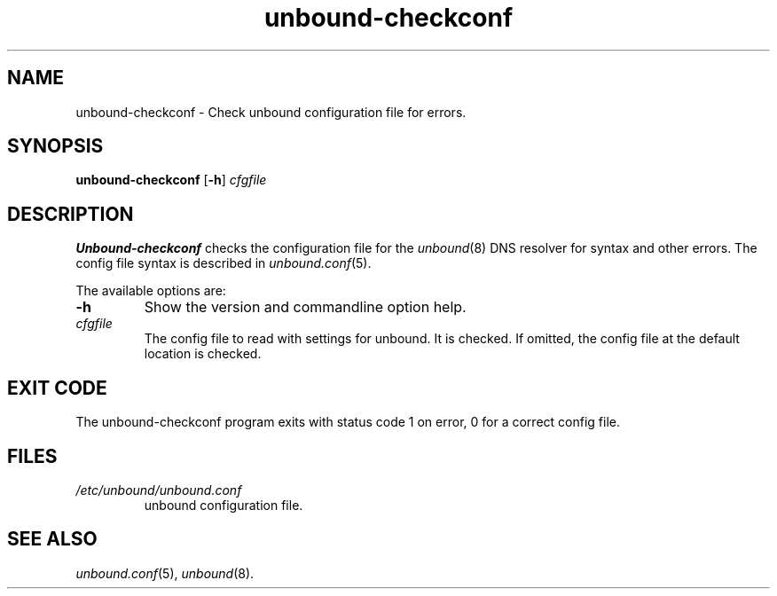 .TH "unbound-checkconf" "8" "Jul 16, 2008" "NLnet Labs" "unbound 1.0.1"
.\"
.\" unbound-checkconf.8 -- unbound configuration checker manual
.\"
.\" Copyright (c) 2007, NLnet Labs. All rights reserved.
.\"
.\" See LICENSE for the license.
.\"
.\"
.SH "NAME"
.LP
unbound-checkconf
\- Check unbound configuration file for errors.
.SH "SYNOPSIS"
.B unbound-checkconf
.RB [ \-h ]
.IR cfgfile
.SH "DESCRIPTION"
.B Unbound-checkconf
checks the configuration file for the
\fIunbound\fR(8)
DNS resolver for syntax and other errors. 
The config file syntax is described in 
\fIunbound.conf\fR(5).
.P
The available options are:
.TP
.B \-h
Show the version and commandline option help.
.TP
.I cfgfile
The config file to read with settings for unbound. It is checked.
If omitted, the config file at the default location is checked.
.SH "EXIT CODE"
The unbound-checkconf program exits with status code 1 on error, 
0 for a correct config file.
.SH "FILES"
.TP
.I /etc/unbound/unbound.conf
unbound configuration file.
.SH "SEE ALSO"
\fIunbound.conf\fR(5), 
\fIunbound\fR(8).

